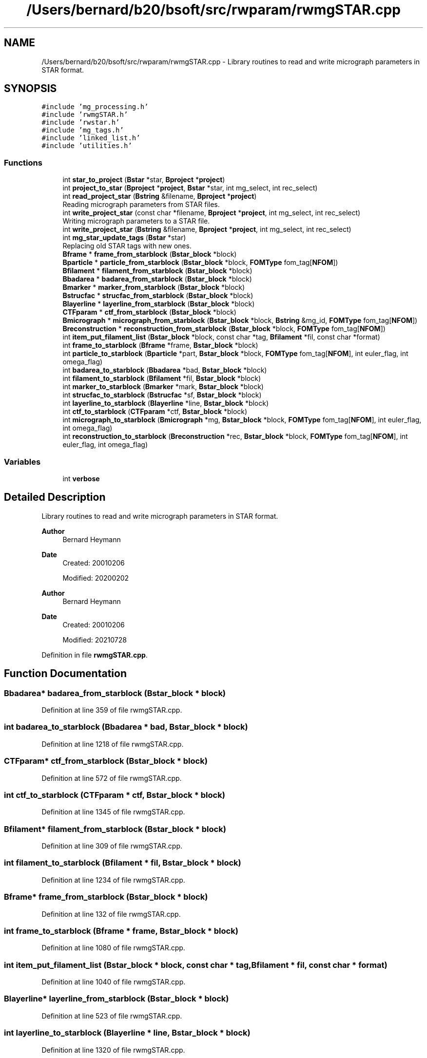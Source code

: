 .TH "/Users/bernard/b20/bsoft/src/rwparam/rwmgSTAR.cpp" 3 "Wed Sep 1 2021" "Version 2.1.0" "Bsoft" \" -*- nroff -*-
.ad l
.nh
.SH NAME
/Users/bernard/b20/bsoft/src/rwparam/rwmgSTAR.cpp \- Library routines to read and write micrograph parameters in STAR format\&.  

.SH SYNOPSIS
.br
.PP
\fC#include 'mg_processing\&.h'\fP
.br
\fC#include 'rwmgSTAR\&.h'\fP
.br
\fC#include 'rwstar\&.h'\fP
.br
\fC#include 'mg_tags\&.h'\fP
.br
\fC#include 'linked_list\&.h'\fP
.br
\fC#include 'utilities\&.h'\fP
.br

.SS "Functions"

.in +1c
.ti -1c
.RI "int \fBstar_to_project\fP (\fBBstar\fP *star, \fBBproject\fP *\fBproject\fP)"
.br
.ti -1c
.RI "int \fBproject_to_star\fP (\fBBproject\fP *\fBproject\fP, \fBBstar\fP *star, int mg_select, int rec_select)"
.br
.ti -1c
.RI "int \fBread_project_star\fP (\fBBstring\fP &filename, \fBBproject\fP *\fBproject\fP)"
.br
.RI "Reading micrograph parameters from STAR files\&. "
.ti -1c
.RI "int \fBwrite_project_star\fP (const char *filename, \fBBproject\fP *\fBproject\fP, int mg_select, int rec_select)"
.br
.RI "Writing micrograph parameters to a STAR file\&. "
.ti -1c
.RI "int \fBwrite_project_star\fP (\fBBstring\fP &filename, \fBBproject\fP *\fBproject\fP, int mg_select, int rec_select)"
.br
.ti -1c
.RI "int \fBmg_star_update_tags\fP (\fBBstar\fP *star)"
.br
.RI "Replacing old STAR tags with new ones\&. "
.ti -1c
.RI "\fBBframe\fP * \fBframe_from_starblock\fP (\fBBstar_block\fP *block)"
.br
.ti -1c
.RI "\fBBparticle\fP * \fBparticle_from_starblock\fP (\fBBstar_block\fP *block, \fBFOMType\fP fom_tag[\fBNFOM\fP])"
.br
.ti -1c
.RI "\fBBfilament\fP * \fBfilament_from_starblock\fP (\fBBstar_block\fP *block)"
.br
.ti -1c
.RI "\fBBbadarea\fP * \fBbadarea_from_starblock\fP (\fBBstar_block\fP *block)"
.br
.ti -1c
.RI "\fBBmarker\fP * \fBmarker_from_starblock\fP (\fBBstar_block\fP *block)"
.br
.ti -1c
.RI "\fBBstrucfac\fP * \fBstrucfac_from_starblock\fP (\fBBstar_block\fP *block)"
.br
.ti -1c
.RI "\fBBlayerline\fP * \fBlayerline_from_starblock\fP (\fBBstar_block\fP *block)"
.br
.ti -1c
.RI "\fBCTFparam\fP * \fBctf_from_starblock\fP (\fBBstar_block\fP *block)"
.br
.ti -1c
.RI "\fBBmicrograph\fP * \fBmicrograph_from_starblock\fP (\fBBstar_block\fP *block, \fBBstring\fP &mg_id, \fBFOMType\fP fom_tag[\fBNFOM\fP])"
.br
.ti -1c
.RI "\fBBreconstruction\fP * \fBreconstruction_from_starblock\fP (\fBBstar_block\fP *block, \fBFOMType\fP fom_tag[\fBNFOM\fP])"
.br
.ti -1c
.RI "int \fBitem_put_filament_list\fP (\fBBstar_block\fP *block, const char *tag, \fBBfilament\fP *fil, const char *format)"
.br
.ti -1c
.RI "int \fBframe_to_starblock\fP (\fBBframe\fP *frame, \fBBstar_block\fP *block)"
.br
.ti -1c
.RI "int \fBparticle_to_starblock\fP (\fBBparticle\fP *part, \fBBstar_block\fP *block, \fBFOMType\fP fom_tag[\fBNFOM\fP], int euler_flag, int omega_flag)"
.br
.ti -1c
.RI "int \fBbadarea_to_starblock\fP (\fBBbadarea\fP *bad, \fBBstar_block\fP *block)"
.br
.ti -1c
.RI "int \fBfilament_to_starblock\fP (\fBBfilament\fP *fil, \fBBstar_block\fP *block)"
.br
.ti -1c
.RI "int \fBmarker_to_starblock\fP (\fBBmarker\fP *mark, \fBBstar_block\fP *block)"
.br
.ti -1c
.RI "int \fBstrucfac_to_starblock\fP (\fBBstrucfac\fP *sf, \fBBstar_block\fP *block)"
.br
.ti -1c
.RI "int \fBlayerline_to_starblock\fP (\fBBlayerline\fP *line, \fBBstar_block\fP *block)"
.br
.ti -1c
.RI "int \fBctf_to_starblock\fP (\fBCTFparam\fP *ctf, \fBBstar_block\fP *block)"
.br
.ti -1c
.RI "int \fBmicrograph_to_starblock\fP (\fBBmicrograph\fP *mg, \fBBstar_block\fP *block, \fBFOMType\fP fom_tag[\fBNFOM\fP], int euler_flag, int omega_flag)"
.br
.ti -1c
.RI "int \fBreconstruction_to_starblock\fP (\fBBreconstruction\fP *rec, \fBBstar_block\fP *block, \fBFOMType\fP fom_tag[\fBNFOM\fP], int euler_flag, int omega_flag)"
.br
.in -1c
.SS "Variables"

.in +1c
.ti -1c
.RI "int \fBverbose\fP"
.br
.in -1c
.SH "Detailed Description"
.PP 
Library routines to read and write micrograph parameters in STAR format\&. 


.PP
\fBAuthor\fP
.RS 4
Bernard Heymann 
.RE
.PP
\fBDate\fP
.RS 4
Created: 20010206 
.PP
Modified: 20200202
.RE
.PP
\fBAuthor\fP
.RS 4
Bernard Heymann 
.RE
.PP
\fBDate\fP
.RS 4
Created: 20010206 
.PP
Modified: 20210728 
.RE
.PP

.PP
Definition in file \fBrwmgSTAR\&.cpp\fP\&.
.SH "Function Documentation"
.PP 
.SS "\fBBbadarea\fP* badarea_from_starblock (\fBBstar_block\fP * block)"

.PP
Definition at line 359 of file rwmgSTAR\&.cpp\&.
.SS "int badarea_to_starblock (\fBBbadarea\fP * bad, \fBBstar_block\fP * block)"

.PP
Definition at line 1218 of file rwmgSTAR\&.cpp\&.
.SS "\fBCTFparam\fP* ctf_from_starblock (\fBBstar_block\fP * block)"

.PP
Definition at line 572 of file rwmgSTAR\&.cpp\&.
.SS "int ctf_to_starblock (\fBCTFparam\fP * ctf, \fBBstar_block\fP * block)"

.PP
Definition at line 1345 of file rwmgSTAR\&.cpp\&.
.SS "\fBBfilament\fP* filament_from_starblock (\fBBstar_block\fP * block)"

.PP
Definition at line 309 of file rwmgSTAR\&.cpp\&.
.SS "int filament_to_starblock (\fBBfilament\fP * fil, \fBBstar_block\fP * block)"

.PP
Definition at line 1234 of file rwmgSTAR\&.cpp\&.
.SS "\fBBframe\fP* frame_from_starblock (\fBBstar_block\fP * block)"

.PP
Definition at line 132 of file rwmgSTAR\&.cpp\&.
.SS "int frame_to_starblock (\fBBframe\fP * frame, \fBBstar_block\fP * block)"

.PP
Definition at line 1080 of file rwmgSTAR\&.cpp\&.
.SS "int item_put_filament_list (\fBBstar_block\fP * block, const char * tag, \fBBfilament\fP * fil, const char * format)"

.PP
Definition at line 1040 of file rwmgSTAR\&.cpp\&.
.SS "\fBBlayerline\fP* layerline_from_starblock (\fBBstar_block\fP * block)"

.PP
Definition at line 523 of file rwmgSTAR\&.cpp\&.
.SS "int layerline_to_starblock (\fBBlayerline\fP * line, \fBBstar_block\fP * block)"

.PP
Definition at line 1320 of file rwmgSTAR\&.cpp\&.
.SS "\fBBmarker\fP* marker_from_starblock (\fBBstar_block\fP * block)"

.PP
Definition at line 391 of file rwmgSTAR\&.cpp\&.
.SS "int marker_to_starblock (\fBBmarker\fP * mark, \fBBstar_block\fP * block)"

.PP
Definition at line 1250 of file rwmgSTAR\&.cpp\&.
.SS "int mg_star_update_tags (\fBBstar\fP * star)"

.PP
Replacing old STAR tags with new ones\&. 
.PP
\fBParameters\fP
.RS 4
\fI*star\fP STAR database\&. 
.RE
.PP
\fBReturns\fP
.RS 4
int 0\&. 
.RE
.PP

.PP
Definition at line 83 of file rwmgSTAR\&.cpp\&.
.SS "\fBBmicrograph\fP* micrograph_from_starblock (\fBBstar_block\fP * block, \fBBstring\fP & mg_id, \fBFOMType\fP fom_tag[NFOM])"

.PP
Definition at line 619 of file rwmgSTAR\&.cpp\&.
.SS "int micrograph_to_starblock (\fBBmicrograph\fP * mg, \fBBstar_block\fP * block, \fBFOMType\fP fom_tag[NFOM], int euler_flag, int omega_flag)"

.PP
Definition at line 1375 of file rwmgSTAR\&.cpp\&.
.SS "\fBBparticle\fP* particle_from_starblock (\fBBstar_block\fP * block, \fBFOMType\fP fom_tag[NFOM])"

.PP
Definition at line 164 of file rwmgSTAR\&.cpp\&.
.SS "int particle_to_starblock (\fBBparticle\fP * part, \fBBstar_block\fP * block, \fBFOMType\fP fom_tag[NFOM], int euler_flag, int omega_flag)"

.PP
Definition at line 1101 of file rwmgSTAR\&.cpp\&.
.SS "int project_to_star (\fBBproject\fP * project, \fBBstar\fP * star, int mg_select, int rec_select)"

.PP
Definition at line 1573 of file rwmgSTAR\&.cpp\&.
.SS "int read_project_star (\fBBstring\fP & filename, \fBBproject\fP * project)"

.PP
Reading micrograph parameters from STAR files\&. 
.PP
\fBParameters\fP
.RS 4
\fI&filename\fP file name (or comma-delimited list)\&. 
.br
\fI*project\fP initialized project structure\&. 
.RE
.PP
\fBReturns\fP
.RS 4
int error code (<0 means failure)\&. 
.RE
.PP

.PP
Definition at line 29 of file rwmgSTAR\&.cpp\&.
.SS "\fBBreconstruction\fP* reconstruction_from_starblock (\fBBstar_block\fP * block, \fBFOMType\fP fom_tag[NFOM])"

.PP
Definition at line 751 of file rwmgSTAR\&.cpp\&.
.SS "int reconstruction_to_starblock (\fBBreconstruction\fP * rec, \fBBstar_block\fP * block, \fBFOMType\fP fom_tag[NFOM], int euler_flag, int omega_flag)"

.PP
Definition at line 1479 of file rwmgSTAR\&.cpp\&.
.SS "int star_to_project (\fBBstar\fP * star, \fBBproject\fP * project)"

.PP
Definition at line 898 of file rwmgSTAR\&.cpp\&.
.SS "\fBBstrucfac\fP* strucfac_from_starblock (\fBBstar_block\fP * block)"

.PP
Definition at line 454 of file rwmgSTAR\&.cpp\&.
.SS "int strucfac_to_starblock (\fBBstrucfac\fP * sf, \fBBstar_block\fP * block)"

.PP
Definition at line 1283 of file rwmgSTAR\&.cpp\&.
.SS "int write_project_star (\fBBstring\fP & filename, \fBBproject\fP * project, int mg_select, int rec_select)"

.PP
Definition at line 62 of file rwmgSTAR\&.cpp\&.
.SS "int write_project_star (const char * filename, \fBBproject\fP * project, int mg_select, int rec_select)"

.PP
Writing micrograph parameters to a STAR file\&. 
.PP
\fBParameters\fP
.RS 4
\fI&filename\fP file name\&. 
.br
\fI*project\fP project structure\&. 
.br
\fImg_select\fP flag to only write selected micrographs\&. 
.br
\fIrec_select\fP flag to only convert selected reconstructions\&. 
.RE
.PP
\fBReturns\fP
.RS 4
int error code (<0 means failure)\&. 
.RE
.PP

.PP
Definition at line 56 of file rwmgSTAR\&.cpp\&.
.SH "Variable Documentation"
.PP 
.SS "int verbose\fC [extern]\fP"

.SH "Author"
.PP 
Generated automatically by Doxygen for Bsoft from the source code\&.
